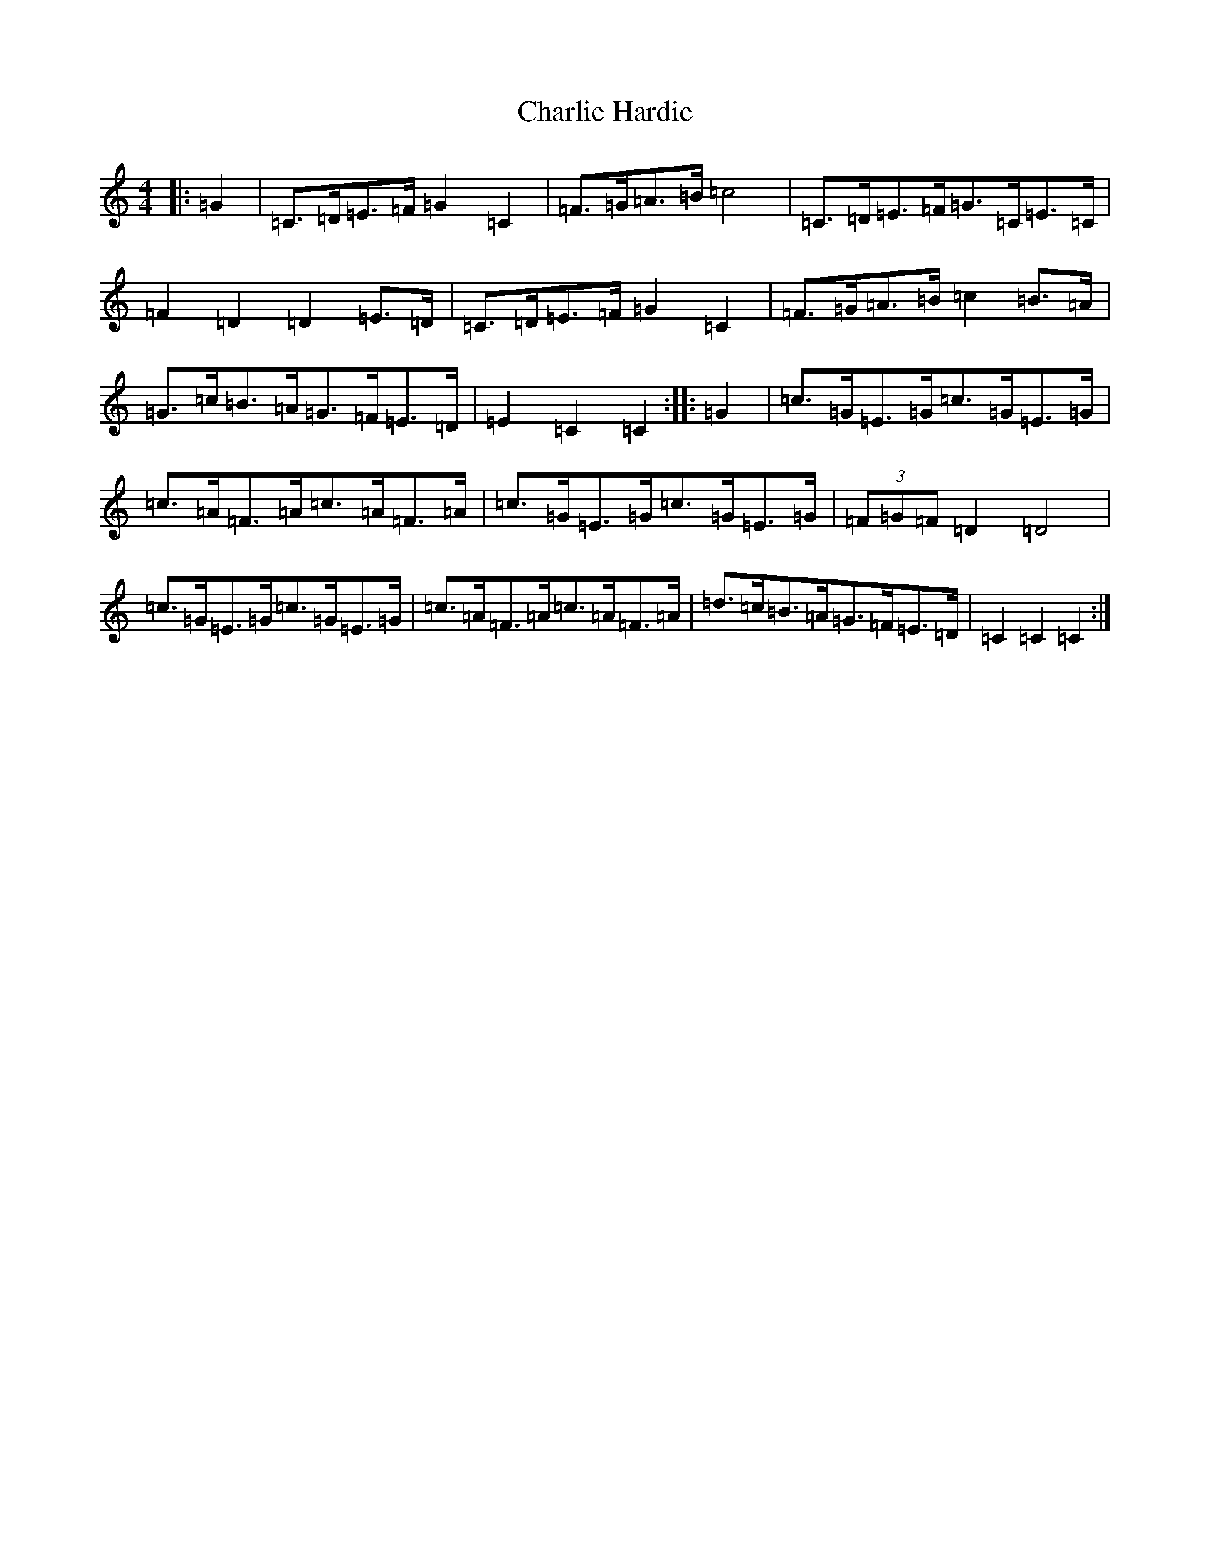 X: 2322
T: Charlie Hardie
S: https://thesession.org/tunes/6663#setting18326
R: hornpipe
M:4/4
L:1/8
K: C Major
|:=G2|=C>=D=E>=F=G2=C2|=F>=G=A>=B=c4|=C>=D=E>=F=G>=C=E>=C|=F2=D2=D2=E>=D|=C>=D=E>=F=G2=C2|=F>=G=A>=B=c2=B>=A|=G>=c=B>=A=G>=F=E>=D|=E2=C2=C2:||:=G2|=c>=G=E>=G=c>=G=E>=G|=c>=A=F>=A=c>=A=F>=A|=c>=G=E>=G=c>=G=E>=G|(3=F=G=F=D2=D4|=c>=G=E>=G=c>=G=E>=G|=c>=A=F>=A=c>=A=F>=A|=d>=c=B>=A=G>=F=E>=D|=C2=C2=C2:|
